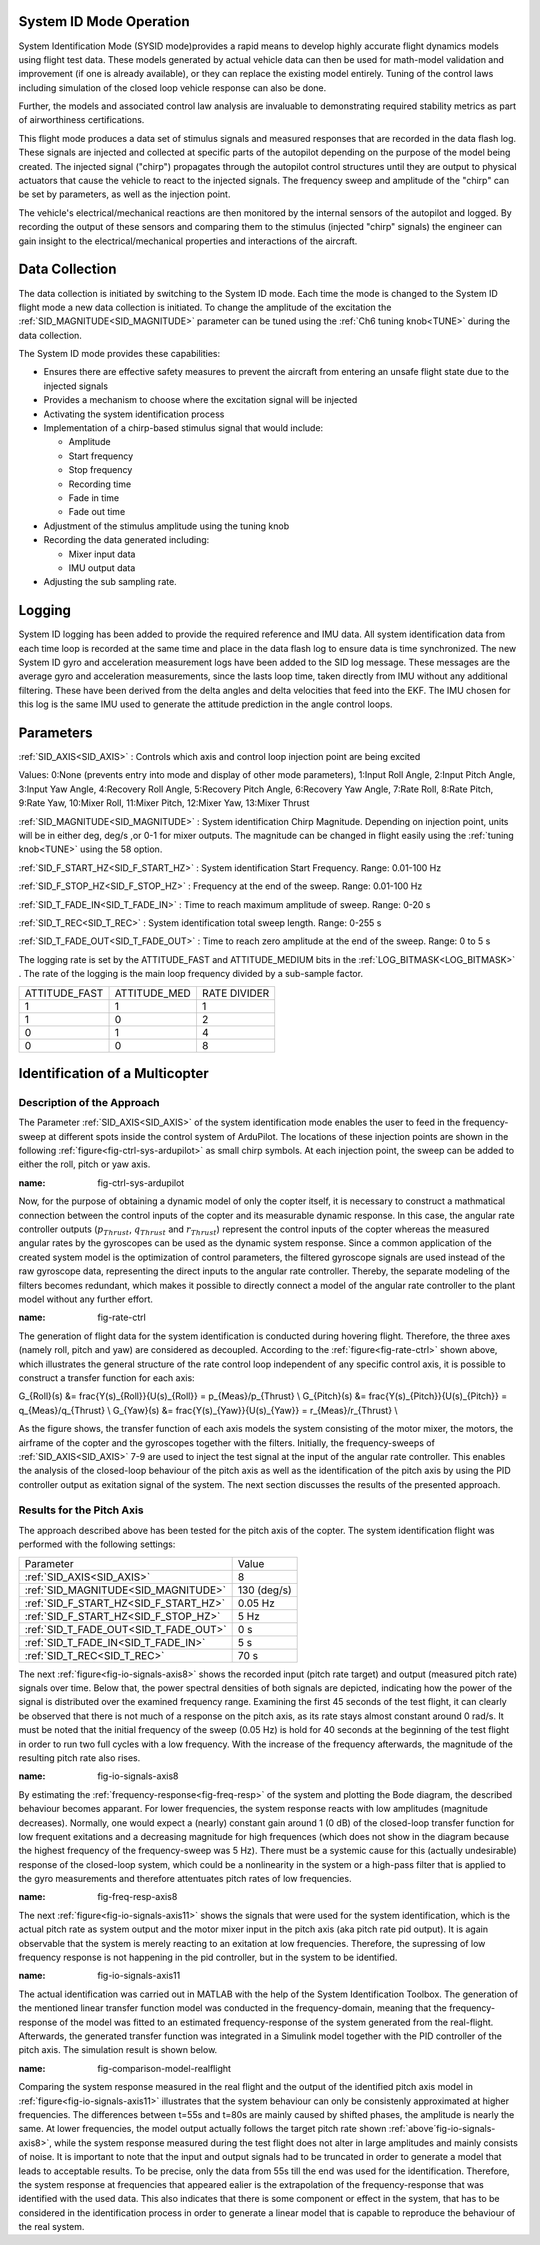.. _systemid-mode-operation:

System ID Mode Operation
========================

System Identification Mode (SYSID mode)provides a rapid means to develop highly accurate flight
dynamics models using flight test data. These models generated by actual vehicle data can then be used for math-model validation and improvement (if one is already available), or they can replace the existing model entirely. Tuning of the control laws including simulation of the closed loop vehicle response can also be done.

Further, the models and associated control law analysis are invaluable to demonstrating
required stability metrics as part of airworthiness certifications.

This flight mode produces a data set of stimulus signals and measured responses that are recorded in the data flash log. These signals are injected and collected at specific parts of the autopilot depending on the purpose of the model being created. The injected signal ("chirp") propagates through the autopilot control structures until they are output to physical actuators that cause the vehicle to react to the injected signals. The frequency sweep and amplitude of the "chirp" can be set by parameters, as well as the injection point.

The vehicle's electrical/mechanical reactions are then monitored by the internal sensors of
the autopilot and logged. By recording the output of these sensors and comparing them to the stimulus
(injected "chirp" signals) the engineer can gain insight to the electrical/mechanical properties and
interactions of the aircraft.

Data Collection
===============

The data collection is initiated by switching to the System ID mode. Each time the mode is changed
to the System ID flight mode a new data collection is initiated. To change the amplitude of the
excitation the :ref:`SID_MAGNITUDE<SID_MAGNITUDE>` parameter can be tuned using the :ref:`Ch6 tuning knob<TUNE>` during the data collection.

The System ID mode provides these capabilities:

- Ensures there are effective safety measures to prevent the aircraft from entering an unsafe flight state due to the injected signals
- Provides a mechanism to choose where the excitation signal will be injected
- Activating the system identification process
- Implementation of a chirp-based stimulus signal that would include:

  - Amplitude
  - Start frequency
  - Stop frequency
  - Recording time
  - Fade in time
  - Fade out time

- Adjustment of the stimulus amplitude using the tuning knob
- Recording the data generated including:

  - Mixer input data
  - IMU output data

- Adjusting the sub sampling rate.

Logging
=======

System ID logging has been added to provide the required reference and IMU data. All system
identification data from each time loop is recorded at the same time and place in the data flash log
to ensure data is time synchronized. The new System ID gyro and acceleration measurement logs have been added to the SID log
message. These messages are the average gyro and acceleration measurements, since the lasts loop
time, taken directly from IMU without any additional filtering. These have been derived from the delta angles and delta velocities that feed into the EKF. The IMU chosen for this log is the same IMU
used to generate the attitude prediction in the angle control loops.

Parameters
==========

:ref:`SID_AXIS<SID_AXIS>` : Controls which axis and control loop injection point are being excited

Values: 0:None (prevents entry into mode and display of other mode parameters), 1:Input Roll Angle, 2:Input Pitch Angle, 3:Input Yaw Angle, 4:Recovery Roll Angle,
5:Recovery Pitch Angle, 6:Recovery Yaw Angle, 7:Rate Roll, 8:Rate Pitch, 9:Rate Yaw, 10:Mixer Roll,
11:Mixer Pitch, 12:Mixer Yaw, 13:Mixer Thrust

:ref:`SID_MAGNITUDE<SID_MAGNITUDE>` : System identification Chirp Magnitude. Depending on injection point, units will be in either deg, deg/s ,or 0-1 for mixer outputs. The magnitude can be changed in flight easily using the :ref:`tuning knob<TUNE>` using the 58 option.

:ref:`SID_F_START_HZ<SID_F_START_HZ>` : System identification Start Frequency. Range: 0.01-100 Hz

:ref:`SID_F_STOP_HZ<SID_F_STOP_HZ>` : Frequency at the end of the sweep. Range: 0.01-100 Hz

:ref:`SID_T_FADE_IN<SID_T_FADE_IN>` : Time to reach maximum amplitude of sweep. Range: 0-20 s

:ref:`SID_T_REC<SID_T_REC>` : System identification total sweep length. Range: 0-255 s

:ref:`SID_T_FADE_OUT<SID_T_FADE_OUT>` : Time to reach zero amplitude at the end of the sweep. Range: 0 to 5 s


.. image:: ../images/chirp.jpg


The logging rate is set by the ATTITUDE_FAST and ATTITUDE_MEDIUM bits in the :ref:`LOG_BITMASK<LOG_BITMASK>` . The rate of the logging is the
main loop frequency divided by a sub-sample factor.

+--------------+--------------+---------------+
|ATTITUDE_FAST | ATTITUDE_MED | RATE DIVIDER  |
+--------------+--------------+---------------+
| 1            |    1         | 1             |
+--------------+--------------+---------------+
| 1            |    0         | 2             |
+--------------+--------------+---------------+
| 0            |    1         | 4             |
+--------------+--------------+---------------+
| 0            |    0         | 8             |
+--------------+--------------+---------------+

Identification of a Multicopter
===============================
Description of the Approach
---------------------------

The Parameter :ref:`SID_AXIS<SID_AXIS>` of the system identification mode enables the user to feed in the frequency-sweep at different spots inside the control system of ArduPilot. The locations of these injection points are shown in the following :ref:`figure<fig-ctrl-sys-ardupilot>` as small chirp symbols. At each injection point, the sweep can be added to either the roll, pitch or yaw axis. 

.. image:: ../images/ControlSystem.png
:name: fig-ctrl-sys-ardupilot

Now, for the purpose of obtaining a dynamic model of only the copter itself, it is necessary to construct a mathmatical connection between the control inputs of the copter and its measurable dynamic response. In this case, the angular rate controller outputs (:math:`p_{Thrust}`, :math:`q_{Thrust}` and :math:`r_{Thrust}`) represent the control inputs of the copter whereas the measured angular rates by the gyroscopes can be used as the dynamic system response. Since a common application of the created system model is the optimization of control parameters, the filtered gyroscope signals are used instead of the raw gyroscope data, representing the direct inputs to the angular rate controller. Thereby, the separate modeling of the filters becomes redundant, which makes it possible to directly connect a model of the angular rate controller to the plant model without any further effort.

.. image:: ../images/RateControl.png
:name: fig-rate-ctrl

The generation of flight data for the system identification is conducted during hovering flight. Therefore, the three axes (namely roll, pitch and yaw) are considered as decoupled. According to the :ref:`figure<fig-rate-ctrl>` shown above, which illustrates the general structure of the rate control loop independent of any specific control axis, it is possible to construct a transfer function for each axis:

.. math::

G_{Roll}(s) &= \frac{Y(s)_{Roll}}{U(s)_{Roll}} = p_{Meas}/p_{Thrust} \\
G_{Pitch}(s) &= \frac{Y(s)_{Pitch}}{U(s)_{Pitch}} = q_{Meas}/q_{Thrust} \\
G_{Yaw}(s) &= \frac{Y(s)_{Yaw}}{U(s)_{Yaw}} = r_{Meas}/r_{Thrust} \\

As the figure shows, the transfer function of each axis models the system consisting of the motor mixer, the motors, the airframe of the copter and the gyroscopes together with the filters. Initially, the frequency-sweeps of :ref:`SID_AXIS<SID_AXIS>` 7-9 are used to inject the test signal at the input of the angular rate controller. This enables the analysis of the closed-loop behaviour of the pitch axis as well as the identification of the pitch axis by using the PID controller output as exitation signal of the system. The next section discusses the results of the presented approach.

Results for the Pitch Axis
-----------------------------------------

The approach described above has been tested for the pitch axis of the copter. The system identification flight was performed with the following settings:

+--------------------------------------+------------------+
| Parameter                            | Value            |
+--------------------------------------+------------------+
| :ref:`SID_AXIS<SID_AXIS>`            | 8                |
+--------------------------------------+------------------+
|:ref:`SID_MAGNITUDE<SID_MAGNITUDE>`   | 130 (deg/s)      |
+--------------------------------------+------------------+
|:ref:`SID_F_START_HZ<SID_F_START_HZ>` | 0.05 Hz          |
+--------------------------------------+------------------+
|:ref:`SID_F_START_HZ<SID_F_STOP_HZ>`  | 5 Hz             |
+--------------------------------------+------------------+
|:ref:`SID_T_FADE_OUT<SID_T_FADE_OUT>` | 0 s              |
+--------------------------------------+------------------+
|:ref:`SID_T_FADE_IN<SID_T_FADE_IN>`   | 5 s              |
+--------------------------------------+------------------+
| :ref:`SID_T_REC<SID_T_REC>`          | 70 s             |
+--------------------------------------+------------------+

The next :ref:`figure<fig-io-signals-axis8>` shows the recorded input (pitch rate target) and output (measured pitch rate) signals over time. Below that, the power spectral densities of both signals are depicted, indicating how the power of the signal is distributed over the examined frequency range. Examining the first 45 seconds of the test flight, it can clearly be observed that there is not much of a response on the pitch axis, as its rate stays almost constant around 0 rad/s. It must be noted that the initial frequency of the sweep (0.05 Hz) is hold for 40 seconds at the beginning of the test flight in order to run two full cycles with a low frequency. With the increase of the frequency afterwards, the magnitude of the resulting pitch rate also rises.

.. image:: ../images/PitchRateAxis8IdentificationIOSignals.png
:name: fig-io-signals-axis8

By estimating the :ref:`frequency-response<fig-freq-resp>` of the system and plotting the Bode diagram, the described behaviour becomes apparant. For lower frequencies, the system response reacts with low amplitudes (magnitude decreases). Normally, one would expect a (nearly) constant gain around 1 (0 dB) of the closed-loop transfer function for low frequent exitations and a decreasing magnitude for high frequences (which does not show in the diagram because the highest frequency of the frequency-sweep was 5 Hz). There must be a systemic cause for this (actually undesirable) response of the closed-loop system, which could be a nonlinearity in the system or a high-pass filter that is applied to the gyro measurements and therefore attentuates pitch rates of low frequencies.

.. image:: ../images/BodeplotPitchClosedLoop.png
:name: fig-freq-resp-axis8

The next :ref:`figure<fig-io-signals-axis11>` shows the signals that were used for the system identification, which is the actual pitch rate as system output and the motor mixer input in the pitch axis (aka pitch rate pid output). It is again observable that the system is merely reacting to an exitation at low frequencies. Therefore, the supressing of low frequency response is not happening  in the pid controller, but in the system to be identified.

.. image:: ../images/PitchRateAxis11IdentificationIOSignals.png
:name: fig-io-signals-axis11

The actual identification was carried out in MATLAB with the help of the System Identification Toolbox. The generation of the mentioned linear transfer function model was conducted in the frequency-domain, meaning that the frequency-response of the model was fitted to an estimated frequency-response of the system generated from the real-flight. Afterwards, the generated transfer function was integrated in a Simulink model together with the PID controller of the pitch axis. The simulation result is shown below.

.. image:: ../images/PitchModelOutput.png
:name: fig-comparison-model-realflight

Comparing the system response measured in the real flight and the output of the identified pitch axis model in :ref:`figure<fig-io-signals-axis11>` illustrates that the system behaviour can only be consistenly approximated at higher frequencies. The differences between t=55s and t=80s are mainly caused by shifted phases, the amplitude is nearly the same. At lower frequencies, the model output actually follows the target pitch rate shown :ref:`above´fig-io-signals-axis8>`, while the system response measured during the test flight does not alter in large amplitudes and mainly consists of noise. It is important to note that the input and output signals had to be truncated in order to generate a model that leads to acceptable results. To be precise, only the data from 55s till the end was used for the identification. Therefore, the system response at frequencies that appeared ealier is the extrapolation of the frequency-response that was identified with the used data. This also indicates that there is some component or effect in the system, that has to be considered in the identification process in order to generate a linear model that is capable to reproduce the behaviour of the real system.
